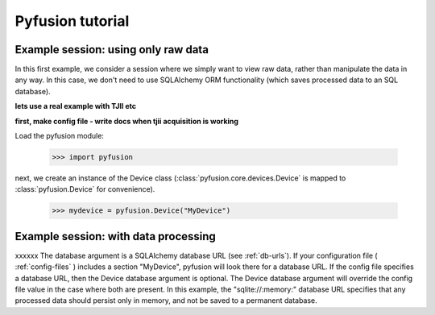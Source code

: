 =================
Pyfusion tutorial
=================

Example session: using only raw data
------------------------------------

In this first example, we consider a session where we simply want to
view raw data, rather than manipulate the data in any way. In this
case, we don't need to use SQLAlchemy ORM functionality (which saves
processed data to an SQL database). 

**lets use a real example with TJII etc**

**first, make config file - write docs when tjii acquisition is working**

Load the pyfusion module:

   >>> import pyfusion

next, we create an instance of the Device class
(:class:`pyfusion.core.devices.Device` is mapped to
:class:`pyfusion.Device` for convenience).

   >>> mydevice = pyfusion.Device("MyDevice")


Example session: with data processing
-------------------------------------

xxxxxx
The database argument is a SQLAlchemy database URL (see
:ref:`db-urls`). If your configuration file ( :ref:`config-files` ) includes a section
"MyDevice", pyfusion will look there for a database URL. If the config
file specifies a database URL, then the Device database argument is
optional. The Device database argument will override the config file
value in the case where both are present. In this example, the
"sqlite://:memory:" database URL specifies that any processed data should
persist only in memory, and not be saved to a permanent database.

 
